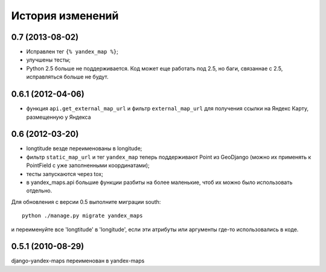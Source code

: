 
История изменений
=================

0.7 (2013-08-02)
----------------

* Исправлен тег ``{% yandex_map %}``;
* улучшены тесты;
* Python 2.5 больше не поддерживается. Код может еще работать под 2.5, но
  баги, связаннае с 2.5, исправляться больше не будут.

0.6.1 (2012-04-06)
------------------

* функция ``api.get_external_map_url`` и фильтр ``external_map_url``
  для получения ссылки на Яндекс Карту, размещенную у Яндекса

0.6 (2012-03-20)
----------------

* longtitude везде переименованы в longitude;
* фильтр ``static_map_url`` и тег ``yandex_map`` теперь поддерживают
  Point из GeoDjango (можно их применять к PointField с уже заполненными
  координатами);
* тесты запускаются через tox;
* в yandex_maps.api большие функции разбиты на более маленькие, чтоб их можно
  было использовать отдельно.

Для обновления с версии 0.5 выполните миграции south::

     python ./manage.py migrate yandex_maps

и переименуйте все 'longtitude' в 'longitude', если эти атрибуты или
аргументы где-то использовались в коде.

0.5.1 (2010-08-29)
------------------

django-yandex-maps переименован в yandex-maps

